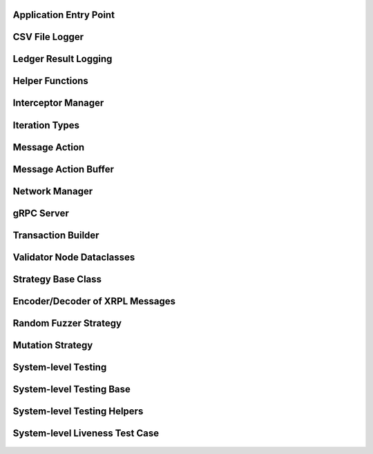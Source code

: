 -----------------------
Application Entry Point
-----------------------

    .. automodule:: xrpl_controller.__main__
        :members:


---------------
CSV File Logger
---------------

    .. automodule:: xrpl_controller.csv_logger
        :members:


-------------------------
Ledger Result Logging
-------------------------

    .. automodule:: xrpl_controller.ledger_result
        :members:


----------------
Helper Functions
----------------

    .. automodule:: xrpl_controller.helper
        :members:


-------------------
Interceptor Manager
-------------------

    .. automodule:: xrpl_controller.interceptor_manager
        :members:


---------------
Iteration Types
---------------

    .. automodule:: xrpl_controller.iteration_type
        :members:


---------------
Message Action
---------------

    .. automodule:: xrpl_controller.message_action
        :members:


---------------------
Message Action Buffer
---------------------

    .. automodule:: xrpl_controller.message_action_buffer
        :members:


---------------------
Network Manager
---------------------

    .. automodule:: xrpl_controller.network_manager
        :members:


-------------
gRPC Server
-------------

    .. automodule:: xrpl_controller.packet_server
        :members:


-------------------
Transaction Builder
-------------------

    .. automodule:: xrpl_controller.transaction_builder
        :members:


--------------------------
Validator Node Dataclasses
--------------------------

    .. automodule:: xrpl_controller.validator_node_info
        :members:


-------------------
Strategy Base Class
-------------------

    .. automodule:: xrpl_controller.strategies.strategy
        :members:


--------------------------------
Encoder/Decoder of XRPL Messages
--------------------------------

    .. automodule:: xrpl_controller.strategies.encoder_decoder
        :members:


----------------------
Random Fuzzer Strategy
----------------------

    .. automodule:: xrpl_controller.strategies.random_fuzzer
        :members:


-----------------
Mutation Strategy
-----------------

    .. automodule:: xrpl_controller.strategies.mutation_example
        :members:


--------------------
System-level Testing
--------------------

    .. automodule:: tests.system_level.__main__
        :members:


-------------------------
System-level Testing Base
-------------------------

    .. automodule:: tests.system_level.base
        :members:


----------------------------
System-level Testing Helpers
----------------------------

    .. automodule:: tests.system_level.helper
        :members:


-------------------------------
System-level Liveness Test Case
-------------------------------

    .. automodule:: tests.system_level.test_liveness
        :members: